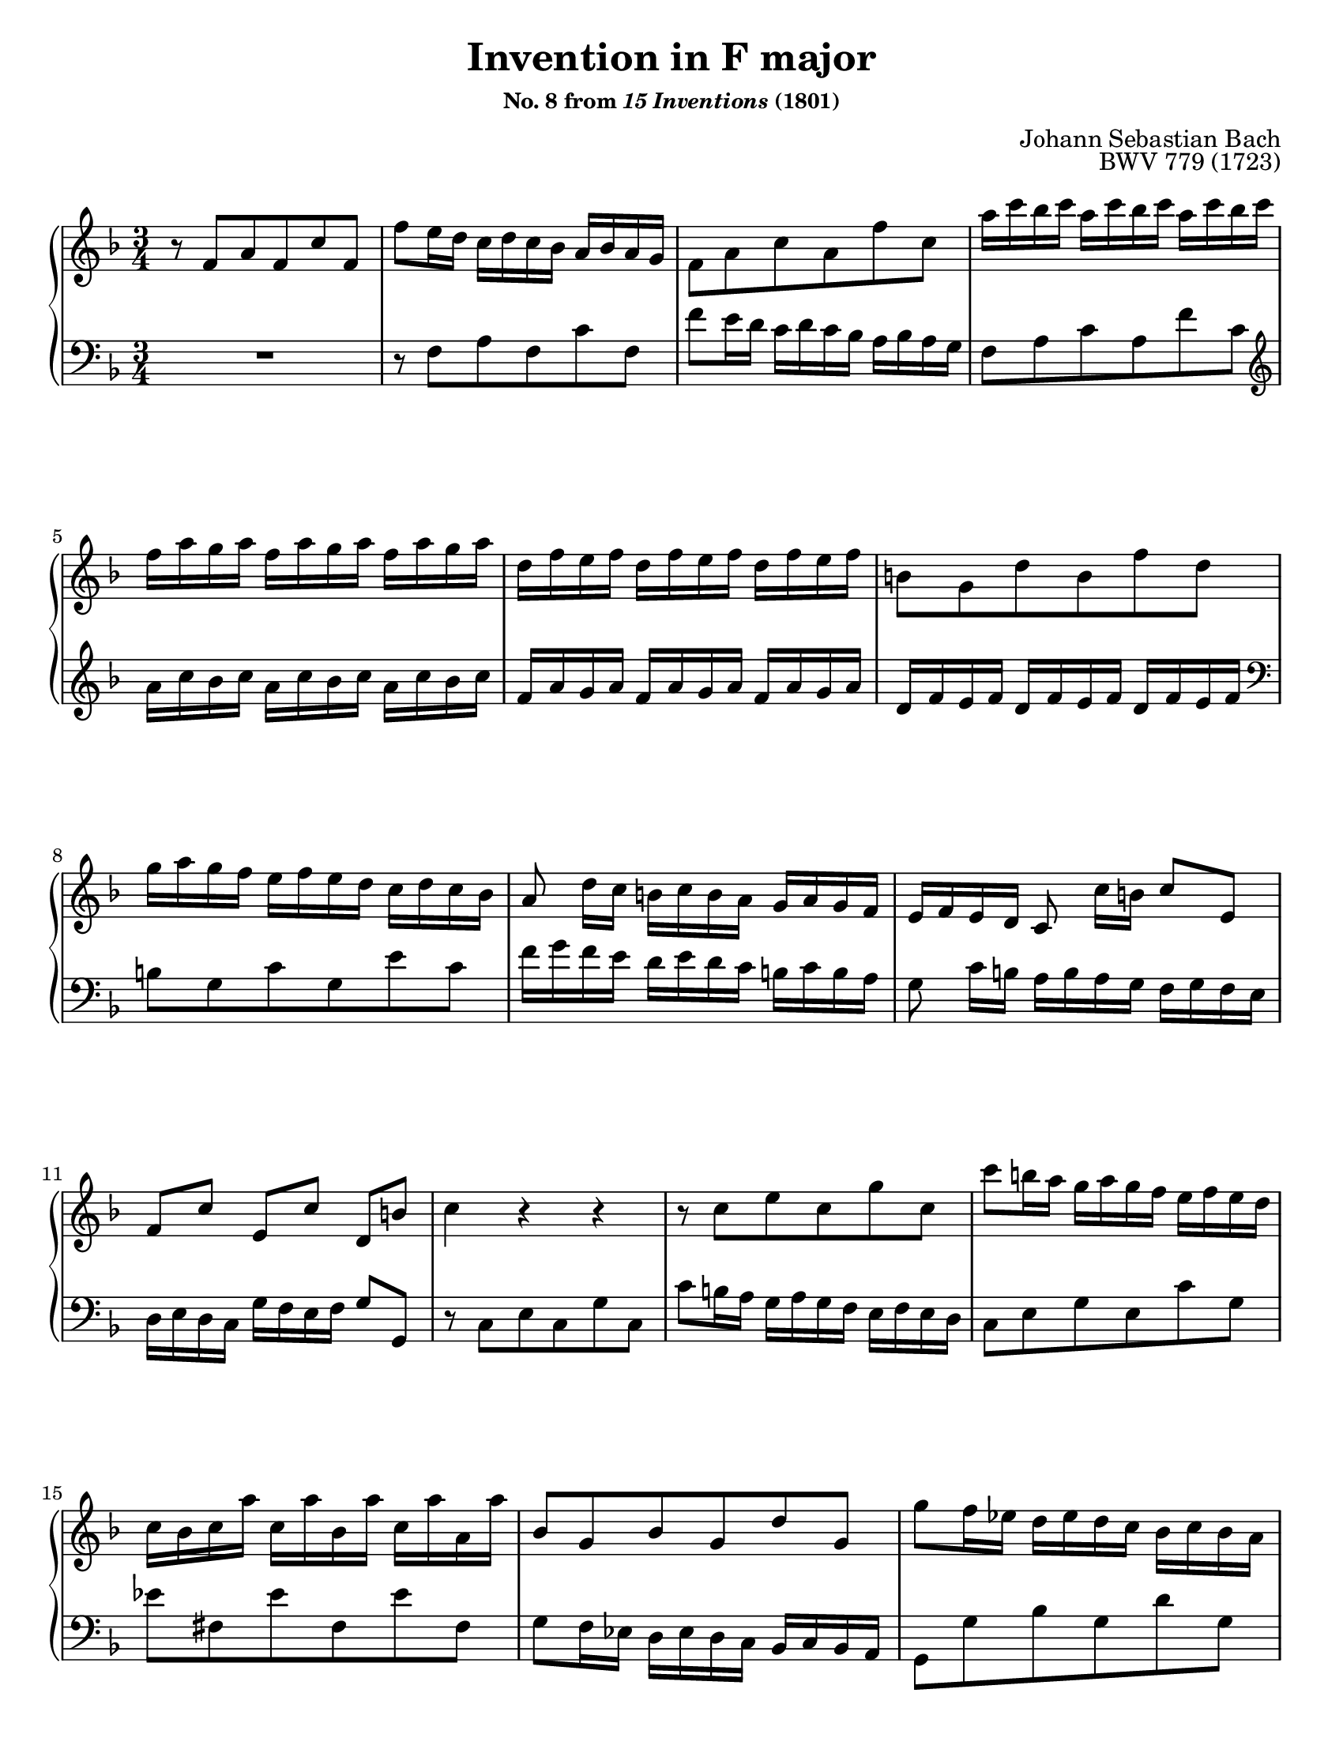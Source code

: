 \version "2.20.0"
\language "english"
\pointAndClickOff

#(set-default-paper-size "letter")
\paper {
  print-page-number = ##f
  indent = 0
  %page-breaking = #ly:one-page-breaking
}

\header {
  title = "Invention in F major"
  subsubtitle = \markup { "No. 8 from" \italic { "15 Inventions" } "(1801)" }
  composer = "Johann Sebastian Bach"
  opus = "BWV 779 (1723)"
  tagline = ##f
}

global = {
  \key f \major
  \time 3/4
}

upperStaff = {
  \relative c' {
    r8 f a f c' f, |
    f' e16 d c d c bf a bf a g |
    f8 a c a f' c |
    a'16 c bf c a c bf c a c bf c |
    f, a g a f a g a f a g a |

    d, f e f d f e f d f e f |
    b,8 g d' b f' d |
    g16 a g f e f e d c d c bf |
    a8 d16[ c] b c b a g a g f |
    e f e d c8 c'16[ b] c8 e, |

    f[ c'] e,[ c'] d,[ b'] |
    c4 r r |
    r8 c e c g' c, |
    c' b16 a g a g f e f e d |
    c bf c a' c, a' bf, a' c, a' a, a' |

    bf,8 g bf g d' g, |
    g' f16 ef d ef d c bf c bf a | \pageBreak
    g8 bf d bf g' d |
    bf' cs, bf' cs, bf' cs, |
    d a f' d a' f |

    g16 f g bf c, bf' d, bf' e, bf' c, bf' |
    f e f a b, a' cs, a' d, a' b, a' |
    e d e g a, g' b, g' cs, g' a, g' |
    f8 d bf d g, f' |
    e c a c f, ef' |

    d16 f ef f d f ef f d f ef f |
    bf, d c d bf d c d bf d c d |
    g, bf a bf g bf a bf g bf a bf |
    e,8 c g' e bf' g |

    c16 d c bf a bf a g f g f ef |
    d8 g16[ f] e f e d c d c bf |
    a bf a g f8 f'16[ e] f8 a, |
    bf[ f'] a,[ f'] g,[ e'] |
    <f c a>4 r r |
  }
  \bar "|."
}

lowerStaff = {
  \relative c {
    R2. |
    r8 f a f c' f, |
    f' e16 d c d c bf a bf a g |
    f8 a c a f' c |
    \clef treble
    a'16 c bf c a c bf c a c bf c |

    f, a g a f a g a f a g a |
    d, f e f d f e f d f e f |
    \clef bass
    b,8 g c g e' c |
    f16 g f e d e d c b c b a |
    g8 c16[ b] a b a g f g f e |

    d e d c g' f e f g8 g, |
    r8 c e c g' c, |
    c' b16 a g a g f e f e d |
    c8 e g e c' g |
    ef' fs, ef' fs, ef' fs, |

    g f16 ef d ef d c bf c bf a |
    g8 g' bf g d' g, |
    g' f16 ef d ef d c bf c bf a |
    g f g e' g, e' f, e' g, e' e, e' |
    f, e f d' f, d' e, d' f, d' d, d' |

    bf8 g e g c, e |
    a f d f b, d |
    g e cs e a, cs |
    d,16 d' c d g, d' a d bf d g, d' |
    c, c' bf c f, c' g c a c f, c' |

    bf8 d f d bf' f |
    d'16 f ef f d f ef f d f ef f |
    bf, d c d bf d c d bf d c d |
    g, bf a bf g bf a bf g bf a bf |

    e,8 c f c a' f |
    bf16 c bf a g a g f e f e d |
    c8 f16[ e] d e d c bf c bf a |
    g a g f c' bf a bf c8 c, |
    f4 r r |
  }
}

dynamics = {
}

pedalMarks = {
}

\score {
  \new PianoStaff <<
    \new Staff = "upper" {
      \clef treble
      \global
      \upperStaff
    }
    \new Dynamics {
      \global
      \dynamics
    }
    \new Staff = "lower" {
      \clef bass
      \global
      \lowerStaff
    }
    \new Dynamics {
      \global
      \pedalMarks
    }
  >>
}
